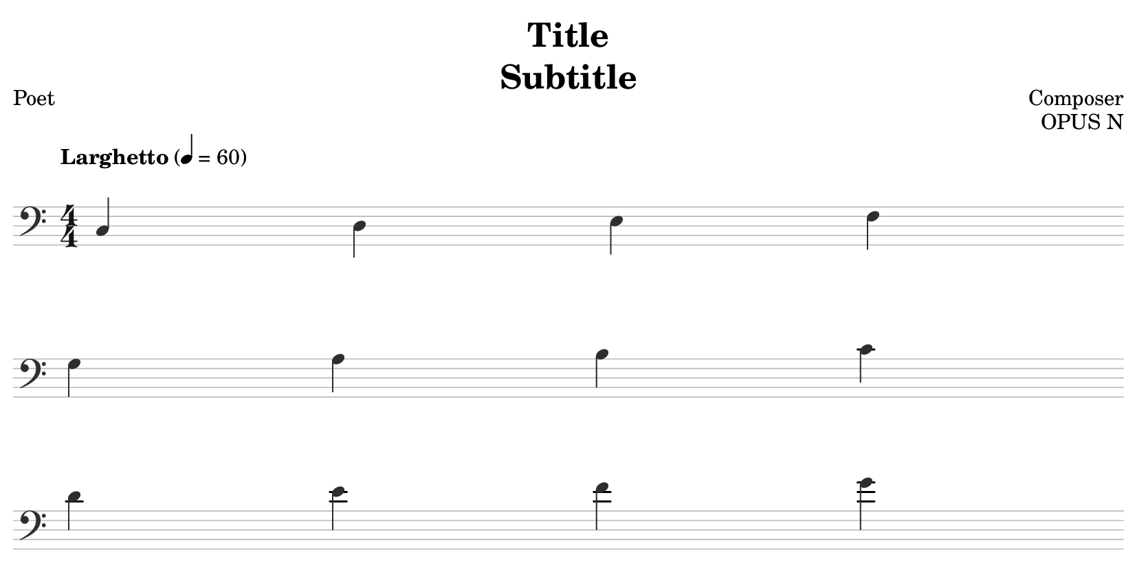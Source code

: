 % template.ly

\version "2.24.4"

\language "english"

\header {
  copyrightYear = "20XX"
  title = \markup \column {
    \fill-line { "Title" }
    \fill-line { "Subtitle" }
  }
  composer = "Composer"
  poet = "Poet"
  opus = "OPUS N"
  date = "XXXX - XXXX"
  tagline = ##f
}

% Auto-resizing.
\paper {
  top-margin = 2.4
  right-margin = 2.4
  left-margin = 2.4
  bottom-margin = 2.4
  indent = 0.0
  page-breaking = #ly:one-page-breaking
  system-system-spacing.basic-distance = 16
}

% Colours.
neutralSubtle = "#BABABA"
neutralSubtleAlt = "#A6A6A6"
neutralText = "#2E2E2E"
neutralTextStrong = "#141414"

\score {
  \new Staff {

    \override Staff.StaffSymbol.color = \neutralSubtle
    \override Staff.TimeSignature.color = \neutralTextStrong
    \override Staff.Clef.color = \neutralText
    \override Voice.NoteHead.color = \neutralText
    \override Voice.Stem.color = \neutralText
    \override Staff.BarLine.color = \neutralSubtleAlt
    \once\override Score.MetronomeMark.padding = #4
    \tempo "Larghetto" 4 = 60
    % NOTE: https://lilypond.org/doc/v2.23/Documentation/notation/music
    \once\override Staff.TimeSignature.stencil = #ly:text-interface::print
    \once\override Staff.TimeSignature.text = \markup{ \fontsize #1 \compound-meter #'(4 . 4) }
    \once\override Staff.TimeSignature.extra-offset = #'(0 . 0)
    \time 4/4

    \cadenzaOn

    % Music goes here.
    \relative c {
      \clef "bass" {
        c d e f
        \break
        g a b c
        \break
        d e f g
      }
    }
  }
}

% template.ly ends here